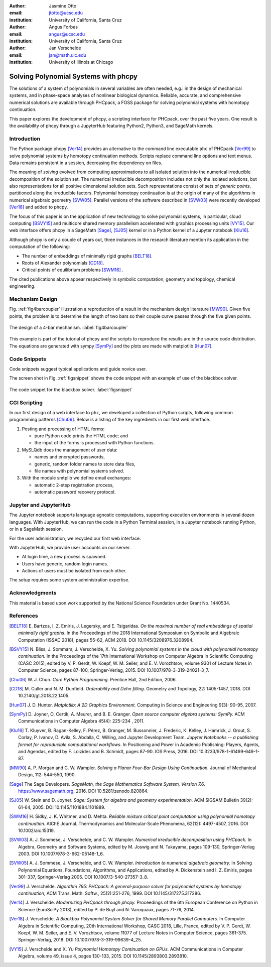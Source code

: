 :author: Jasmine Otto
:email: jtotto@ucsc.edu
:institution: University of California, Santa Cruz

:author: Angus Forbes
:email: angus@ucsc.edu
:institution: University of California, Santa Cruz

:author: Jan Verschelde
:email: jan@math.uic.edu
:institution: University of Illinois at Chicago

.. |eacute| unicode:: U+00E9 .. eacute
   :trim:

-------------------------------------
Solving Polynomial Systems with phcpy
-------------------------------------

.. class:: abstract

   The solutions of a system of polynomials in several variables are often 
   needed, e.g.: in the design of mechanical systems, and 
   in phase-space analyses of nonlinear biological dynamics. 
   Reliable, accurate, and comprehensive numerical solutions are available 
   through PHCpack, a FOSS package for solving polynomial systems with 
   homotopy continuation.

   This paper explores the development of phcpy, a scripting interface for 
   PHCpack, over the past five years. One result is the availability of phcpy
   through a JupyterHub featuring Python2, Python3, and SageMath kernels.

Introduction
------------

The Python package phcpy [Ver14]_ provides an alternative to the
command line executable ``phc`` of PHCpack [Ver99]_ to solve polynomial systems
by homotopy continuation methods.  
Scripts replace command line options and text menus.
Data remains persistent in a session, decreasing the dependency on files.

The meaning of *solving* evolved from computing approximations to
all isolated solution into the numerical irreducible decomposition
of the solution set.  The numerical irreducible decomposition includes
not only the isolated solutions, but also representations for all
positive dimensional solution sets.  Such representations consist
of sets of *generic points*, partitioned along the irreducible factors.
Polynomial homotopy continuation is at the origin of many of the algorithms
in numerical algebraic geometry [SVW05]_.
Parallel versions of the software described in [SVW03]_
were recently developed [Ver18]_ and added to phcpy.

The focus of this paper is on the application of new technology
to solve polynomial systems, in particular, cloud computing [BSVY15]_
and multicore shared memory parallelism
accelerated with graphics processing units [VY15]_.
Our web interface offers phcpy in a SageMath [Sage]_, [SJ05]_ kernel
or in a Python kernel of a Jupyter notebook [Klu16]_.

Although phcpy is only a couple of years out,
three instances in the research literature mention its application
in the computation of the following:

* The number of embeddings of minimally rigid graphs [BELT18]_.

* Roots of Alexander polynomials [CD18]_.

* Critical points of equilibrium problems [SWM16]_ .

The cited publications above appear respectively in symbolic computation,
geometry and topology, chemical engineering.

Mechanism Design
----------------

Fig. :ref:`fig4barcoupler` illustration a reproduction
of a result in the mechanism design literature [MW90]_.
Given five points, the problem is to determine the length of two bars
so their couple curve passes through the five given points.

.. figure:: ./fbarcoupler.png
   :align: center
   :figclass: h

   The design of a 4-bar mechanism.  :label:`fig4barcoupler`

This example is part of the tutorial of phcpy and the scripts 
to reproduce the results are in the source code distribution.
The equations are generated with sympy [SymPy]_
and the plots are made with matplotlib [Hun07]_.

Code Snippets
-------------

Code snippets suggest typical applications and guide novice user.

The screen shot in Fig. :ref:`figsnippet` shows the code snippet
with an example of use of the blackbox solver.

.. figure:: ./bbsolvesnippet2.png
   :align: center
   :figclass: h

   The code snippet for the blackbox solver.  :label:`figsnippet`

CGI Scripting
-------------

In our first design of a web interface to ``phc``,
we developed a collection of Python scripts,
following common programming patterns [Chu06]_.
Below is a listing of the key ingredients in our first web interface.

1. Posting and processing of HTML forms:

   * pure Python code prints the HTML code; and 

   * the input of the forms is processed with Python functions.

2. MySLQdb does the management of user data:

   * names and encrypted passwords,

   * generic, random folder names to store data files,

   * file names with polynomial systems solved.

3. With the module smtplib we define email exchanges:

   * automatic 2-step registration process,

   * automatic password recovery protocol.

Jupyter and JupyterHub
----------------------

The Jupyter notebook supports language agnostic computations,
supporting execution environments in several dozen languages.
With JupyterHub, we can run the code in a Python Terminal session,
in a Jupyter notebook running Python, or in a SageMath session.

For the user administration, we recycled our first web interface.

With JupyterHub, we provide user accounts on our server.

* At login time, a new process is spawned.

* Users have generic, random login names.

* Actions of users must be isolated from each other.

The setup requires some system administration expertise.

Acknowledgments
---------------

This material is based upon work supported by the National Science
Foundation under Grant No. 1440534.

References
----------

.. [BELT18] E. Bartzos, I. Z. Emiris, J. Legersky, and E. Tsigaridas.
            *On the maximal number of real embeddings of spatial minimally
            rigid graphs*.
            In the Proceedings of the 2018 International Symposium on Symbolic 
            and Algebraic Computation (ISSAC 2018), pages 55-62, ACM 2018. 
            DOI 10.1145/3208976.3208994.

.. [BSVY15] N. Bliss, J. Sommars, J. Verschelde, X. Yu.
            *Solving polynomial systems in the cloud with polynomial
            homotopy continuation.*
            In the Proceedings of the 17th International Workshop on Computer 
            Algebra in Scientific Computing (CASC 2015),
            edited by V. P. Gerdt, W. Koepf, W. M. Seiler,
            and E. V. Vorozhtsov, volume 9301 of Lecture Notes in 
            Computer Science, pages 87-100, Springer-Verlag, 2015. 
            DOI 10.1007/978-3-319-24021-3_7.

.. [Chu06] W. J. Chun. *Core Python Programming.*
           Prentice Hall, 2nd Edition, 2006.

.. [CD18] M. Culler and N. M. Dunfield.
          *Orderability and Dehn filling.*
          Geometry and Topology, 22: 1405-1457, 2018.
          DOI 10.2140/gt.2018.22.1405.

.. [Hun07] J. D. Hunter.
           *Matplotlib: A 2D Graphics Environment.*
           Computing in Science and Engineering 9(3): 90-95, 2007.

.. [SymPy] D. Joyner, O. Certik, A. Meurer, and B. E. Granger.
           *Open source computer algebra systems: SymPy.*
           ACM Communications in Computer Algebra 45(4): 225-234 , 2011.

.. [Klu16] T. Kluyver, B. Ragan-Kelley, F. P |eacute| rez, B. Granger,
           M. Bussonnier, J. Frederic, K. Kelley, J. Hamrick, J. Grout,
           S. Corlay, P. Ivanov, D. Avila, S. Abdalla, C. Willing,
           and Jupyter Development Team.
           *Jupyter Notebooks -- a publishing format for reproducible
           computational workflows*.
           In Positioning and Power in Academic Publishing: Players, Agents, 
           and Agendas, edited by F. Loizides and B. Schmidt, 
           pages 87-90. IOS Press, 2016.
           DOI 10.3233/978-1-61499-649-1-87.

.. [MW90] A. P. Morgan and C. W. Wampler.
          *Solving a Planar Four-Bar Design Using Continuation.*
          Journal of Mechanical Design, 112: 544-550, 1990.

.. [Sage] The Sage Developers.
          *SageMath, the Sage Mathematics Software System, Version 7.6*.
          https://www.sagemath.org, 2016.
          DOI 10.5281/zenodo.820864.

.. [SJ05] W. Stein and D. Joyner.
          *Sage: System for algebra and geometry experimentation.*
          ACM SIGSAM Bulletin 39(2): 61-64, 2005.
          DOI 10.1145/1101884.1101889.

.. [SWM16] H. Sidky, J. K. Whitmer, and D. Mehta.
           *Reliable mixture critical point computation using 
           polynomial homotopy continuation.*
           AIChE Journal. Thermodynamics and Molecular-Scale Phenomena,
           62(12): 4497-4507, 2016.  DOI 10.1002/aic.15319.

.. [SVW03] A. J. Sommese, J. Verschelde, and C. W. Wampler.
           *Numerical irreducible decomposition using PHCpack.*
           In Algebra, Geometry and Software Systems,
           edited by M. Joswig and N. Takayama, pages 109-130, 
           Springer-Verlag 2003.
           DOI 10.1007/978-3-662-05148-1_6.

.. [SVW05] A. J. Sommese, J. Verschelde, and C. W. Wampler.
           *Introduction to numerical algebraic geometry.*
           In Solving Polynomial Equations, 
           Foundations, Algorithms, and Applications,
           edited by A. Dickenstein and I. Z. Emiris, pages 301-337, 
           Springer-Verlag 2005.
           DOI 10.1007/3-540-27357-3_8.

.. [Ver99] J. Verschelde.
           *Algorithm 795: PHCpack: A general-purpose solver for polynomial
           systems by homotopy continuation*,
           ACM Trans. Math. Softw., 25(2):251-276, 1999.
           DOI 10.1145/317275.317286.

.. [Ver14] J. Verschelde.
           *Modernizing PHCpack through phcpy.*
           Proceedings of the 6th
           European Conference on Python in Science (EuroSciPy 2013),
           edited by P. de Buyl and N. Varoquaux, pages 71-76, 2014.

.. [Ver18] J. Verschelde.
           *A Blackbox Polynomial System Solver for Shared Memory Parallel
           Computers.*
           In Computer Algebra in Scientific Computing,
           20th International Workshop, CASC 2018, Lille, France, 
           edited by
           V. P. Gerdt, W. Koepf, W. M. Seiler, and E. V. Vorozhtsov,
           volume 11077 of Lecture Notes in Computer Science, pages 361-375.
           Springer-Verlag, 2018.
           DOI 10.1007/978-3-319-99639-4_25.

.. [VY15] J. Verschelde and X. Yu
          *Polynomial Homotopy Continuation on GPUs.*
          ACM Communications in Computer Algebra, volume 49, issue 4, 
          pages 130-133, 2015. 
          DOI 10.1145/2893803.2893810.
